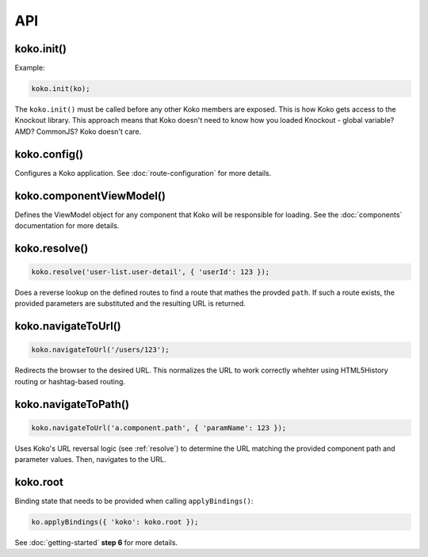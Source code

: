 API
==============

.. role:: raw-html(raw)
   :format: html

koko.init()
-----------

Example:

.. code-block:: javascript

  koko.init(ko);

The ``koko.init()`` must be called before any other Koko members are exposed. 
This is how Koko gets access to the Knockout library. This approach means that
Koko doesn't need to know how you loaded Knockout - global variable? AMD? 
CommonJS? Koko doesn't care.

koko.config()
----------

Configures a Koko application. See :doc:`route-configuration` for more details.

koko.componentViewModel()
-------------------------
Defines the ViewModel object for any component that Koko will be responsible for loading.
See the :doc:`components` documentation for more details.

.. _resolve:

koko.resolve()
---------------------

.. code-block:: javascript

    koko.resolve('user-list.user-detail', { 'userId': 123 });

Does a reverse lookup on the defined routes to find a route that mathes
the provded ``path``. If such a route exists, the provided parameters
are substituted and the resulting URL is returned.


koko.navigateToUrl()
--------------------

.. code-block:: javascript

    koko.navigateToUrl('/users/123');

Redirects the browser to the desired URL. This normalizes the URL to work
correctly whehter using HTML5History routing or hashtag-based routing.

koko.navigateToPath()
---------------------

.. code-block:: javascript

    koko.navigateToUrl('a.component.path', { 'paramName': 123 });

Uses Koko's URL reversal logic (see :ref:`resolve`) to determine the 
URL matching the provided component path and parameter values. Then, navigates 
to the URL.

koko.root
---------------------
Binding state that needs to be provided when calling ``applyBindings()``:

.. code-block:: javascript

    ko.applyBindings({ 'koko': koko.root });

See :doc:`getting-started` **step 6** for more details.
